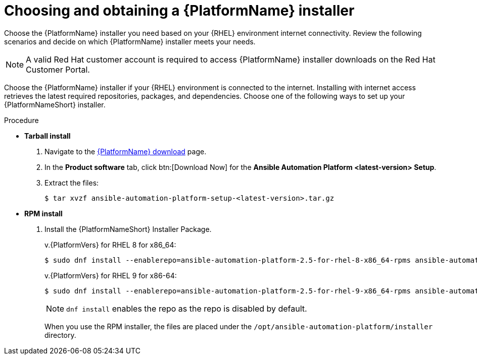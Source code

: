 :_mod-docs-content-type: PROCEDURE



[id="proc-choosing-obtaining-installer_{context}"]


= Choosing and obtaining a {PlatformName} installer

[role="_abstract"]
Choose the {PlatformName} installer you need based on your {RHEL} environment internet connectivity. Review the following scenarios and decide on which {PlatformName} installer meets your needs.

[NOTE]
====
A valid Red Hat customer account is required to access {PlatformName} installer downloads on the Red Hat Customer Portal.
====

Choose the {PlatformName} installer if your {RHEL} environment is connected to the internet. Installing with internet access retrieves the latest required repositories, packages, and dependencies. Choose one of the following ways to set up your {PlatformNameShort} installer.

.Procedure

* *Tarball install*
+ 
. Navigate to the link:{PlatformDownloadUrl}[{PlatformName} download] page.
. In the *Product software* tab, click btn:[Download Now] for the *Ansible Automation Platform <latest-version> Setup*.
. Extract the files:
+
-----
$ tar xvzf ansible-automation-platform-setup-<latest-version>.tar.gz
-----

* *RPM install*

. Install the {PlatformNameShort} Installer Package.
+
v.{PlatformVers} for RHEL 8 for x86_64:
+
----
$ sudo dnf install --enablerepo=ansible-automation-platform-2.5-for-rhel-8-x86_64-rpms ansible-automation-platform-installer
----
+
v.{PlatformVers} for RHEL 9 for x86-64:
+
----
$ sudo dnf install --enablerepo=ansible-automation-platform-2.5-for-rhel-9-x86_64-rpms ansible-automation-platform-installer
----
+
[NOTE]
====
`dnf install` enables the repo as the repo is disabled by default.
====
+
When you use the RPM installer, the files are placed under the `/opt/ansible-automation-platform/installer` directory.
